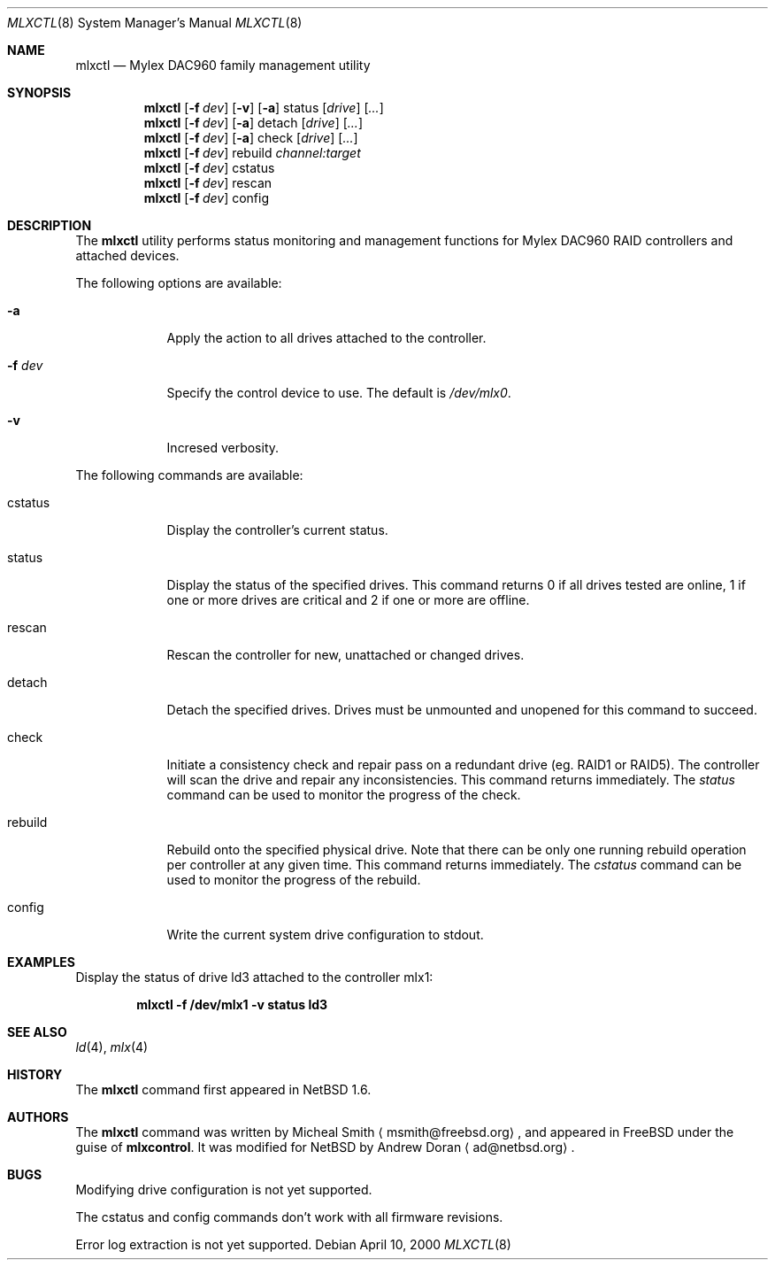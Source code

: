 .\"	$NetBSD: mlxctl.8,v 1.1 2001/02/04 17:30:37 ad Exp $
.\"
.\" Copyright (c) 2001 The NetBSD Foundation, Inc.
.\" All rights reserved.
.\"
.\" This code is derived from software contributed to The NetBSD Foundation
.\" by Andrew Doran.
.\"
.\" Redistribution and use in source and binary forms, with or without
.\" modification, are permitted provided that the following conditions
.\" are met:
.\" 1. Redistributions of source code must retain the above copyright
.\"    notice, this list of conditions and the following disclaimer.
.\" 2. Redistributions in binary form must reproduce the above copyright
.\"    notice, this list of conditions and the following disclaimer in the
.\"    documentation and/or other materials provided with the distribution.
.\" 3. All advertising materials mentioning features or use of this software
.\"    must display the following acknowledgement:
.\"        This product includes software developed by the NetBSD
.\"        Foundation, Inc. and its contributors.
.\" 4. Neither the name of The NetBSD Foundation nor the names of its
.\"    contributors may be used to endorse or promote products derived
.\"    from this software without specific prior written permission.
.\"
.\" THIS SOFTWARE IS PROVIDED BY THE NETBSD FOUNDATION, INC. AND CONTRIBUTORS
.\" ``AS IS'' AND ANY EXPRESS OR IMPLIED WARRANTIES, INCLUDING, BUT NOT LIMITED
.\" TO, THE IMPLIED WARRANTIES OF MERCHANTABILITY AND FITNESS FOR A PARTICULAR
.\" PURPOSE ARE DISCLAIMED.  IN NO EVENT SHALL THE FOUNDATION OR CONTRIBUTORS
.\" BE LIABLE FOR ANY DIRECT, INDIRECT, INCIDENTAL, SPECIAL, EXEMPLARY, OR
.\" CONSEQUENTIAL DAMAGES (INCLUDING, BUT NOT LIMITED TO, PROCUREMENT OF
.\" SUBSTITUTE GOODS OR SERVICES; LOSS OF USE, DATA, OR PROFITS; OR BUSINESS
.\" INTERRUPTION) HOWEVER CAUSED AND ON ANY THEORY OF LIABILITY, WHETHER IN
.\" CONTRACT, STRICT LIABILITY, OR TORT (INCLUDING NEGLIGENCE OR OTHERWISE)
.\" ARISING IN ANY WAY OUT OF THE USE OF THIS SOFTWARE, EVEN IF ADVISED OF THE
.\" POSSIBILITY OF SUCH DAMAGE.
.\"
.\" Copyright (c) 2000 Michael Smith
.\" All rights reserved.
.\"
.\" Redistribution and use in source and binary forms, with or without
.\" modification, are permitted provided that the following conditions
.\" are met:
.\" 1. Redistributions of source code must retain the above copyright
.\"    notice, this list of conditions and the following disclaimer.
.\" 2. The name of the author may not be used to endorse or promote products
.\"    derived from this software without specific prior written permission
.\" 
.\" THIS SOFTWARE IS PROVIDED BY THE AUTHOR ``AS IS'' AND ANY EXPRESS OR
.\" IMPLIED WARRANTIES, INCLUDING, BUT NOT LIMITED TO, THE IMPLIED WARRANTIES
.\" OF MERCHANTABILITY AND FITNESS FOR A PARTICULAR PURPOSE ARE DISCLAIMED.
.\" IN NO EVENT SHALL THE AUTHOR BE LIABLE FOR ANY DIRECT, INDIRECT,
.\" INCIDENTAL, SPECIAL, EXEMPLARY, OR CONSEQUENTIAL DAMAGES (INCLUDING, BUT
.\" NOT LIMITED TO, PROCUREMENT OF SUBSTITUTE GOODS OR SERVICES; LOSS OF USE,
.\" DATA, OR PROFITS; OR BUSINESS INTERRUPTION) HOWEVER CAUSED AND ON ANY
.\" THEORY OF LIABILITY, WHETHER IN CONTRACT, STRICT LIABILITY, OR TORT
.\" (INCLUDING NEGLIGENCE OR OTHERWISE) ARISING IN ANY WAY OUT OF THE USE OF
.\" THIS SOFTWARE, EVEN IF ADVISED OF THE POSSIBILITY OF SUCH DAMAGE.
.\"
.\" from FreeBSD: mlxcontrol.8,v 1.6 2000/11/20 20:10:07 ru Exp
.\"
.Dd April 10, 2000
.Dt MLXCTL 8
.Os
.Sh NAME
.Nm mlxctl
.Nd Mylex DAC960 family management utility
.Sh SYNOPSIS
.Nm mlxctl
.Op Fl f Ar dev
.Op Fl v
.Op Fl a
status
.Op Ar drive
.Op Ar ...
.Nm mlxctl
.Op Fl f Ar dev
.Op Fl a
detach
.Op Ar drive
.Op Ar ...
.Nm mlxctl
.Op Fl f Ar dev
.Op Fl a
check
.Op Ar drive
.Op Ar ...
.Nm mlxctl
.Op Fl f Ar dev
rebuild
.Ar channel:target
.Nm mlxctl
.Op Fl f Ar dev
cstatus
.Nm mlxctl
.Op Fl f Ar dev
rescan
.Nm mlxctl
.Op Fl f Ar dev
config
.Sh DESCRIPTION
The
.Nm
utility performs status monitoring and management functions for Mylex DAC960
RAID controllers and attached devices.
.Pp
The following options are available:
.Bl -tag -width xxxxxxx
.It Fl a
Apply the action to all drives attached to the controller.
.It Fl f Ar dev
Specify the control device to use.  The default is
.Pa /dev/mlx0 .
.It Fl v
Incresed verbosity.
.El
.Pp
The following commands are available:
.Bl -tag -width rebuild
.It cstatus
Display the controller's current status.
.It status
Display the status of the specified drives.
This command returns
0 if all drives tested are online,
1 if one or more drives are critical and
2 if one or more are offline.
.It rescan
Rescan the controller for new, unattached or changed drives.
.It detach
Detach the specified drives.  Drives must be unmounted and unopened for this
command to succeed.
.It check
Initiate a consistency check and repair pass on a redundant drive
(eg. RAID1 or RAID5).
The controller will scan the drive and repair any inconsistencies.  This
command returns immediately.  The
.Ar status
command can be used to monitor the progress of the check.
.It rebuild
Rebuild onto the specified physical drive.  Note that there can be only one
running rebuild operation per controller at any given time.
This command returns immediately.  The
.Ar cstatus
command can be used to monitor the progress of the rebuild.
.It config
Write the current system drive configuration to stdout.
.El
.Sh EXAMPLES
Display the status of drive ld3 attached to the controller mlx1:
.sp
.D1 Li "mlxctl -f /dev/mlx1 -v status ld3"
.Sh SEE ALSO
.Xr ld 4 ,
.Xr mlx 4
.Sh HISTORY
The
.Nm
command first appeared in
.Nx 1.6 .
.Sh AUTHORS
The
.Nm
command was written by Micheal Smith
.Aq msmith@freebsd.org ,
and appeared in FreeBSD under the guise of
.Nm mlxcontrol .
It was modified for
.Nx
by Andrew Doran
.Aq ad@netbsd.org .
.Sh BUGS
Modifying drive configuration is not yet supported.
.Pp
The cstatus and config commands don't work with all firmware revisions.
.Pp
Error log extraction is not yet supported.
